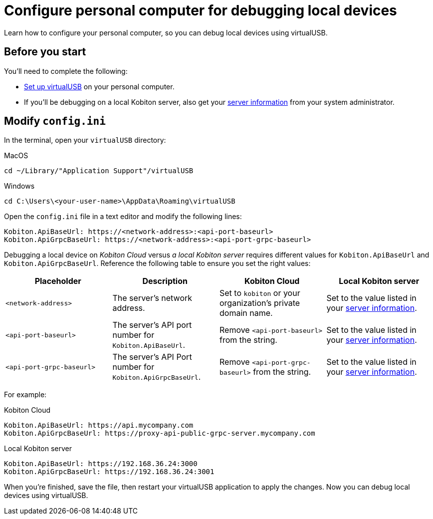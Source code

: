 = Configure personal computer for debugging local devices
:navtitle: Configure personal computer

Learn how to configure your personal computer, so you can debug local devices using virtualUSB.

[#_before_you_start]
== Before you start

You'll need to complete the following:

* xref:set-up-virtualusb.adoc[Set up virtualUSB] on your personal computer.
* If you'll be debugging on a local Kobiton server, also get your xref:debugging:debug-local-devices/configure-local-server.adoc#_get_server_information_for_your_team[server information] from your system administrator.

== Modify `config.ini`

In the terminal, open your `virtualUSB` directory:

.MacOS
[source,shell]
----
cd ~/Library/"Application Support"/virtualUSB
----

.Windows
[source,powershell]
----
cd C:\Users\<your-user-name>\AppData\Roaming\virtualUSB
----

Open the `config.ini` file in a text editor and modify the following lines:

[source,plaintext]
----
Kobiton.ApiBaseUrl: https://<network-address>:<api-port-baseurl>
Kobiton.ApiGrpcBaseUrl: https://<network-address>:<api-port-grpc-baseurl>
----

Debugging a local device on _Kobiton Cloud_ versus _a local Kobiton server_ requires different values for `Kobiton.ApiBaseUrl` and `Kobiton.ApiGrpcBaseUrl`. Reference the following table to ensure you set the right values:

[cols="1,1,1,1"]
|===
|Placeholder|Description|Kobiton Cloud|Local Kobiton server

|`<network-address>`
|The server's network address.
|Set to `kobiton` or your organization's private domain name.
|Set to the value listed in your xref:_before_you_start[server information].

|`<api-port-baseurl>`
|The server's API port number for `Kobiton.ApiBaseUrl`.
|Remove `<api-port-baseurl>` from the string.
|Set to the value listed in your xref:_before_you_start[server information].

|`<api-port-grpc-baseurl>`
|The server's API Port number for `Kobiton.ApiGrpcBaseUrl`.
|Remove `<api-port-grpc-baseurl>` from the string.
|Set to the value listed in your xref:_before_you_start[server information].
|===

For example:

.Kobiton Cloud
[source,plaintext]
----
Kobiton.ApiBaseUrl: https://api.mycompany.com
Kobiton.ApiGrpcBaseUrl: https://proxy-api-public-grpc-server.mycompany.com
----

.Local Kobiton server
[source,plaintext]
----
Kobiton.ApiBaseUrl: https://192.168.36.24:3000
Kobiton.ApiGrpcBaseUrl: https://192.168.36.24:3001
----

When you're finished, save the file, then restart your virtualUSB application to apply the changes. Now you can debug local devices using virtualUSB.
